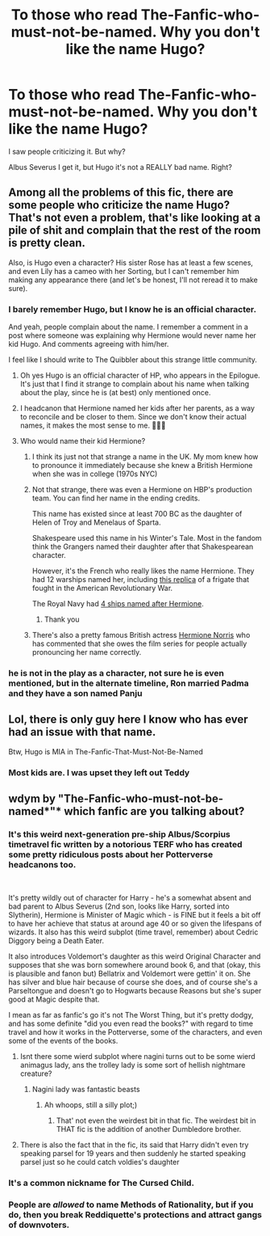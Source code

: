 #+TITLE: To those who read The-Fanfic-who-must-not-be-named. Why you don't like the name Hugo?

* To those who read The-Fanfic-who-must-not-be-named. Why you don't like the name Hugo?
:PROPERTIES:
:Author: Im-Bleira
:Score: 14
:DateUnix: 1598140187.0
:DateShort: 2020-Aug-23
:FlairText: Discussion
:END:
I saw people criticizing it. But why?

Albus Severus I get it, but Hugo it's not a REALLY bad name. Right?


** Among all the problems of this fic, there are some people who criticize the name Hugo? That's not even a problem, that's like looking at a pile of shit and complain that the rest of the room is pretty clean.

Also, is Hugo even a character? His sister Rose has at least a few scenes, and even Lily has a cameo with her Sorting, but I can't remember him making any appearance there (and let's be honest, I'll not reread it to make sure).
:PROPERTIES:
:Author: PlusMortgage
:Score: 16
:DateUnix: 1598141674.0
:DateShort: 2020-Aug-23
:END:

*** I barely remember Hugo, but I know he is an official character.

And yeah, people complain about the name. I remember a comment in a post where someone was explaining why Hermione would never name her kid Hugo. And comments agreeing with him/her.

I feel like I should write to The Quibbler about this strange little community.
:PROPERTIES:
:Author: Im-Bleira
:Score: 5
:DateUnix: 1598143556.0
:DateShort: 2020-Aug-23
:END:

**** Oh yes Hugo is an official character of HP, who appears in the Epilogue. It's just that I find it strange to complain about his name when talking about the play, since he is (at best) only mentioned once.
:PROPERTIES:
:Author: PlusMortgage
:Score: 6
:DateUnix: 1598180777.0
:DateShort: 2020-Aug-23
:END:


**** I headcanon that Hermione named her kids after her parents, as a way to reconcile and be closer to them. Since we don't know their actual names, it makes the most sense to me. 🤷🏻‍♀️
:PROPERTIES:
:Author: kawaiicicle
:Score: 6
:DateUnix: 1598155115.0
:DateShort: 2020-Aug-23
:END:


**** Who would name their kid Hermione?
:PROPERTIES:
:Author: brassbirch
:Score: 2
:DateUnix: 1598153025.0
:DateShort: 2020-Aug-23
:END:

***** I think its just not that strange a name in the UK. My mom knew how to pronounce it immediately because she knew a British Hermione when she was in college (1970s NYC)
:PROPERTIES:
:Author: chlorinecrownt
:Score: 9
:DateUnix: 1598157302.0
:DateShort: 2020-Aug-23
:END:


***** Not that strange, there was even a Hermione on HBP's production team. You can find her name in the ending credits.

This name has existed since at least 700 BC as the daughter of Helen of Troy and Menelaus of Sparta.

Shakespeare used this name in his Winter's Tale. Most in the fandom think the Grangers named their daughter after that Shakespearean character.

However, it's the French who really likes the name Hermione. They had 12 warships named her, including [[https://www.rochefort-ocean.com/en/explore/the-hermione-the-frigate-of-freedom][this replica]] of a frigate that fought in the American Revolutionary War.

The Royal Navy had [[https://en.m.wikipedia.org/wiki/HMS_Hermione][4 ships named after Hermione]].
:PROPERTIES:
:Author: InquisitorCOC
:Score: 5
:DateUnix: 1598164135.0
:DateShort: 2020-Aug-23
:END:

****** Thank you
:PROPERTIES:
:Author: brassbirch
:Score: 1
:DateUnix: 1598193427.0
:DateShort: 2020-Aug-23
:END:


***** There's also a pretty famous British actress [[https://www.imdb.com/name/nm0635820/?ref_=tt_cl_t3][Hermione Norris]] who has commented that she owes the film series for people actually pronouncing her name correctly.
:PROPERTIES:
:Author: horrorshowjack
:Score: 2
:DateUnix: 1598227207.0
:DateShort: 2020-Aug-24
:END:


*** he is not in the play as a character, not sure he is even mentioned, but in the alternate timeline, Ron married Padma and they have a son named Panju
:PROPERTIES:
:Author: Pottermum
:Score: 3
:DateUnix: 1598180648.0
:DateShort: 2020-Aug-23
:END:


** Lol, there is only guy here I know who has ever had an issue with that name.

Btw, Hugo is MIA in The-Fanfic-That-Must-Not-Be-Named
:PROPERTIES:
:Author: InquisitorCOC
:Score: 13
:DateUnix: 1598140499.0
:DateShort: 2020-Aug-23
:END:

*** Most kids are. I was upset they left out Teddy
:PROPERTIES:
:Author: kawaiicicle
:Score: 8
:DateUnix: 1598154982.0
:DateShort: 2020-Aug-23
:END:


** wdym by "The-Fanfic-who-must-not-be-named*"* which fanfic are you talking about?
:PROPERTIES:
:Author: BlastosphericPod
:Score: 2
:DateUnix: 1598143719.0
:DateShort: 2020-Aug-23
:END:

*** It's this weird next-generation pre-ship Albus/Scorpius timetravel fic written by a notorious TERF who has created some pretty ridiculous posts about her Potterverse headcanons too.

​

It's pretty wildly out of character for Harry - he's a somewhat absent and bad parent to Albus Severus (2nd son, looks like Harry, sorted into Slytherin), Hermione is Minister of Magic which - is FINE but it feels a bit off to have her achieve that status at around age 40 or so given the lifespans of wizards. It also has this weird subplot (time travel, remember) about Cedric Diggory being a Death Eater.

It also introduces Voldemort's daughter as this weird Original Character and supposes that she was born somewhere around book 6, and that (okay, this is plausible and fanon but) Bellatrix and Voldemort were gettin' it on. She has silver and blue hair because of course she does, and of course she's a Parseltongue and doesn't go to Hogwarts because Reasons but she's super good at Magic despite that.

I mean as far as fanfic's go it's not The Worst Thing, but it's pretty dodgy, and has some definite "did you even read the books?" with regard to time travel and how it works in the Potterverse, some of the characters, and even some of the events of the books.
:PROPERTIES:
:Author: FritoKAL
:Score: 19
:DateUnix: 1598164175.0
:DateShort: 2020-Aug-23
:END:

**** Isnt there some wierd subplot where nagini turns out to be some wierd animagus lady, ans the trolley lady is some sort of hellish nightmare creature?
:PROPERTIES:
:Author: luminphoenix
:Score: 7
:DateUnix: 1598167755.0
:DateShort: 2020-Aug-23
:END:

***** Nagini lady was fantastic beasts
:PROPERTIES:
:Author: knopflerpettydylan
:Score: 6
:DateUnix: 1598184345.0
:DateShort: 2020-Aug-23
:END:

****** Ah whoops, still a silly plot;)
:PROPERTIES:
:Author: luminphoenix
:Score: 3
:DateUnix: 1598188074.0
:DateShort: 2020-Aug-23
:END:

******* That' not even the weirdest bit in that fic. The weirdest bit in THAT fic is the addition of another Dumbledore brother.
:PROPERTIES:
:Author: FritoKAL
:Score: 3
:DateUnix: 1598224470.0
:DateShort: 2020-Aug-24
:END:


**** There is also the fact that in the fic, its said that Harry didn't even try speaking parsel for 19 years and then suddenly he started speaking parsel just so he could catch voldies's daughter
:PROPERTIES:
:Author: unknown_dude_567
:Score: 6
:DateUnix: 1598184285.0
:DateShort: 2020-Aug-23
:END:


*** It's a common nickname for The Cursed Child.
:PROPERTIES:
:Author: Im-Bleira
:Score: 6
:DateUnix: 1598143817.0
:DateShort: 2020-Aug-23
:END:


*** People are /allowed/ to name Methods of Rationality, but if you do, then you break Reddiquette's protections and attract gangs of downvoters.
:PROPERTIES:
:Author: thrawnca
:Score: 1
:DateUnix: 1598240529.0
:DateShort: 2020-Aug-24
:END:
